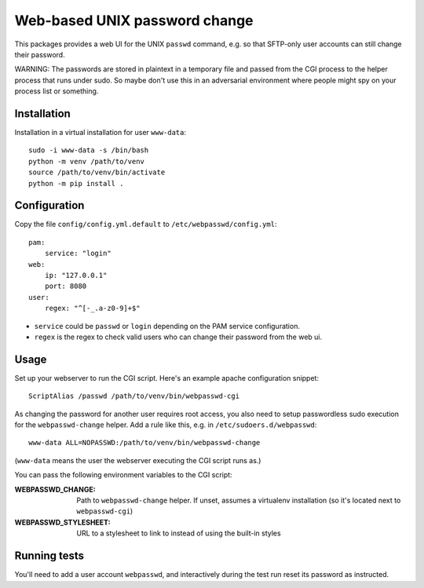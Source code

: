==============================
Web-based UNIX password change
==============================

This packages provides a web UI for the UNIX ``passwd`` command, e.g. so that
SFTP-only user accounts can still change their password.

WARNING: The passwords are stored in plaintext in a temporary file and passed from
the CGI process to the helper process that runs under sudo. So maybe don't use this
in an adversarial environment where people might spy on your process list or something.


Installation
============

Installation in a virtual installation for user ``www-data``::

    sudo -i www-data -s /bin/bash
    python -m venv /path/to/venv
    source /path/to/venv/bin/activate 
    python -m pip install .


Configuration
=============

Copy the file ``config/config.yml.default`` to ``/etc/webpasswd/config.yml``::

    pam:
        service: "login"
    web:
        ip: "127.0.0.1"
        port: 8080
    user:
        regex: "^[-_.a-z0-9]+$"

- ``service`` could be ``passwd`` or ``login`` depending on the PAM service configuration. 
- ``regex`` is the regex to check valid users who can change their password from the web ui.


Usage
=====

Set up your webserver to run the CGI script. Here's an example apache
configuration snippet::

    ScriptAlias /passwd /path/to/venv/bin/webpasswd-cgi

As changing the password for another user requires root access, you also need to
setup passwordless sudo execution for the ``webpasswd-change`` helper.
Add a rule like this, e.g. in ``/etc/sudoers.d/webpasswd``::

    www-data ALL=NOPASSWD:/path/to/venv/bin/webpasswd-change

(``www-data`` means the user the webserver executing the CGI script runs as.)

You can pass the following environment variables to the CGI script:

:WEBPASSWD_CHANGE: Path to ``webpasswd-change`` helper. If unset, assumes
    a virtualenv installation (so it's located next to ``webpasswd-cgi``)
:WEBPASSWD_STYLESHEET: URL to a stylesheet to link to instead of using the
    built-in styles


Running tests
=============

You'll need to add a user account ``webpasswd``, and interactively during the
test run reset its password as instructed.
